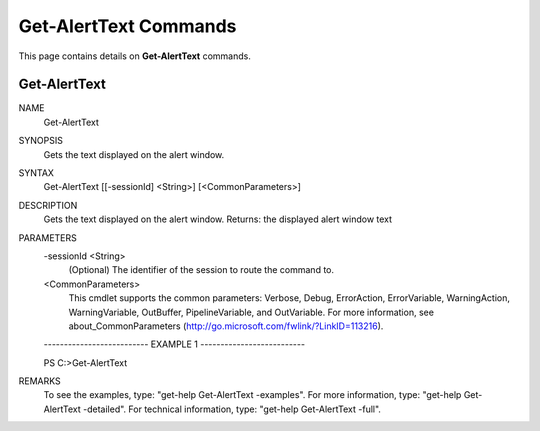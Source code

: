 ﻿Get-AlertText Commands
=========================

This page contains details on **Get-AlertText** commands.

Get-AlertText
-------------------------


NAME
    Get-AlertText
    
SYNOPSIS
    Gets the text displayed on the alert window.
    
    
SYNTAX
    Get-AlertText [[-sessionId] <String>] [<CommonParameters>]
    
    
DESCRIPTION
    Gets the text displayed on the alert window.
    Returns: the displayed alert window text
    

PARAMETERS
    -sessionId <String>
        (Optional) The identifier of the session to route the command to.
        
    <CommonParameters>
        This cmdlet supports the common parameters: Verbose, Debug,
        ErrorAction, ErrorVariable, WarningAction, WarningVariable,
        OutBuffer, PipelineVariable, and OutVariable. For more information, see 
        about_CommonParameters (http://go.microsoft.com/fwlink/?LinkID=113216). 
    
    -------------------------- EXAMPLE 1 --------------------------
    
    PS C:\>Get-AlertText
    
    
    
    
    
    
REMARKS
    To see the examples, type: "get-help Get-AlertText -examples".
    For more information, type: "get-help Get-AlertText -detailed".
    For technical information, type: "get-help Get-AlertText -full".




